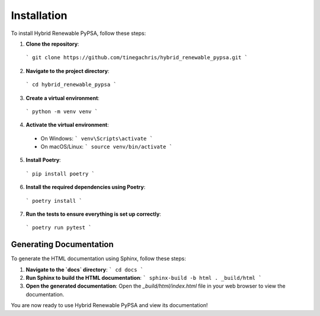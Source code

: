Installation
============

To install Hybrid Renewable PyPSA, follow these steps:

1. **Clone the repository**:
  ```
  git clone https://github.com/tinegachris/hybrid_renewable_pypsa.git
  ```

2. **Navigate to the project directory**:
  ```
  cd hybrid_renewable_pypsa
  ```

3. **Create a virtual environment**:
  ```
  python -m venv venv
  ```

4. **Activate the virtual environment**:
  - On Windows:
    ```
    venv\Scripts\activate
    ```
  - On macOS/Linux:
    ```
    source venv/bin/activate
    ```

5. **Install Poetry**:
  ```
  pip install poetry
  ```

6. **Install the required dependencies using Poetry**:
  ```
  poetry install
  ```

7. **Run the tests to ensure everything is set up correctly**:
  ```
  poetry run pytest
  ```

Generating Documentation
------------------------

To generate the HTML documentation using Sphinx, follow these steps:

1. **Navigate to the `docs` directory**:
   ```
   cd docs
   ```

2. **Run Sphinx to build the HTML documentation**:
   ```
   sphinx-build -b html . _build/html
   ```

3. **Open the generated documentation**:
   Open the `_build/html/index.html` file in your web browser to view the documentation.

You are now ready to use Hybrid Renewable PyPSA and view its documentation!
